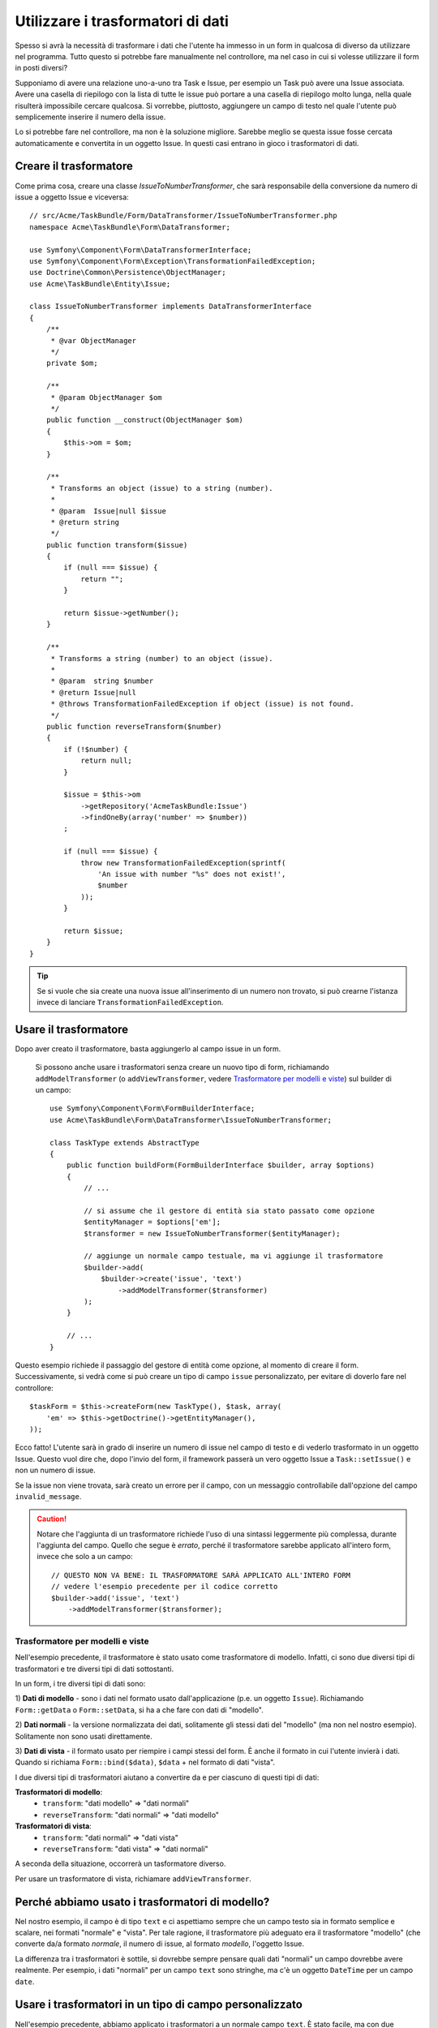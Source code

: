 .. index::
   single: Form; Trasformatori di dati

Utilizzare i trasformatori di dati
==================================

Spesso si avrà la necessità di trasformare i dati che l'utente ha immesso in un form in
qualcosa di diverso da utilizzare nel programma. Tutto questo si potrebbe fare manualmente nel
controllore, ma nel caso in cui si volesse utilizzare il form in posti diversi?

Supponiamo di avere una relazione uno-a-uno tra Task e Issue, per esempio un Task può avere una
Issue associata. Avere una casella di riepilogo con la lista di tutte le issue può portare a
una casella di riepilogo molto lunga, nella quale risulterà impossibile cercare qualcosa. Si vorrebbe, piuttosto,
aggiungere un campo di testo nel quale l'utente può semplicemente inserire il numero della issue.

Lo si potrebbe fare nel controllore, ma non è la soluzione migliore.
Sarebbe meglio se questa issue fosse cercata automaticamente e convertita in un oggetto Issue.
In questi casi entrano in gioco i trasformatori di dati.

Creare il trasformatore
-----------------------

Come prima cosa, creare una classe `IssueToNumberTransformer`, che sarà responsabile
della conversione da numero di issue a oggetto Issue e viceversa::

    // src/Acme/TaskBundle/Form/DataTransformer/IssueToNumberTransformer.php
    namespace Acme\TaskBundle\Form\DataTransformer;

    use Symfony\Component\Form\DataTransformerInterface;
    use Symfony\Component\Form\Exception\TransformationFailedException;
    use Doctrine\Common\Persistence\ObjectManager;
    use Acme\TaskBundle\Entity\Issue;

    class IssueToNumberTransformer implements DataTransformerInterface
    {
        /**
         * @var ObjectManager
         */
        private $om;
    
        /**
         * @param ObjectManager $om
         */
        public function __construct(ObjectManager $om)
        {
            $this->om = $om;
        }
    
        /**
         * Transforms an object (issue) to a string (number).
         *
         * @param  Issue|null $issue
         * @return string
         */
        public function transform($issue)
        {
            if (null === $issue) {
                return "";
            }
    
            return $issue->getNumber();
        }
    
        /**
         * Transforms a string (number) to an object (issue).
         *
         * @param  string $number
         * @return Issue|null
         * @throws TransformationFailedException if object (issue) is not found.
         */
        public function reverseTransform($number)
        {
            if (!$number) {
                return null;
            }

            $issue = $this->om
                ->getRepository('AcmeTaskBundle:Issue')
                ->findOneBy(array('number' => $number))
            ;

            if (null === $issue) {
                throw new TransformationFailedException(sprintf(
                    'An issue with number "%s" does not exist!',
                    $number
                ));
            }

            return $issue;
        }
    }

.. tip::

    Se si vuole che sia create una nuova issue all'inserimento di un numero non trovato, si
    può crearne l'istanza invece di lanciare ``TransformationFailedException``.

Usare il trasformatore
----------------------

Dopo aver creato il trasformatore, basta aggiungerlo al campo issue in
un form.

    Si possono anche usare i trasformatori senza creare un nuovo tipo di form,
    richiamando ``addModelTransformer`` (o ``addViewTransformer``, vedere
    `Trasformatore per modelli e viste`_) sul builder di un campo::

        use Symfony\Component\Form\FormBuilderInterface;
        use Acme\TaskBundle\Form\DataTransformer\IssueToNumberTransformer;

        class TaskType extends AbstractType
        {
            public function buildForm(FormBuilderInterface $builder, array $options)
            {
                // ...
            
                // si assume che il gestore di entità sia stato passato come opzione
                $entityManager = $options['em'];
                $transformer = new IssueToNumberTransformer($entityManager);

                // aggiunge un normale campo testuale, ma vi aggiunge il trasformatore
                $builder->add(
                    $builder->create('issue', 'text')
                        ->addModelTransformer($transformer)
                );
            }
            
            // ...
        }

Questo esempio richiede il passaggio del gestore di entità come opzione, al momento
di creare il form. Successivamente, si vedrà come si può creare un tipo di campo
``issue`` personalizzato, per evitare di doverlo fare nel controllore::

    $taskForm = $this->createForm(new TaskType(), $task, array(
        'em' => $this->getDoctrine()->getEntityManager(),
    ));

Ecco fatto! L'utente sarà in grado di inserire un numero di issue nel campo di
testo e di vederlo trasformato in un oggetto Issue. Questo vuol dire che,
dopo l'invio del form, il framework passerà un vero oggetto Issue
a ``Task::setIssue()`` e non un numero di issue.

Se la issue non viene trovata, sarà creato un errore per il campo, con un messaggio
controllabile dall'opzione del campo ``invalid_message``.

.. caution::

    Notare che l'aggiunta di un trasformatore richiede l'uso di una sintassi leggermente più
    complessa, durante l'aggiunta del campo. Quello che segue è *errato*, perché il trasformatore
    sarebbe applicato all'intero form, invece che solo a un campo::

        // QUESTO NON VA BENE: IL TRASFORMATORE SARÀ APPLICATO ALL'INTERO FORM
        // vedere l'esempio precedente per il codice corretto
        $builder->add('issue', 'text')
            ->addModelTransformer($transformer);

Trasformatore per modelli e viste
~~~~~~~~~~~~~~~~~~~~~~~~~~~~~~~~~

.. versionadded:: 2.1
    Nomi e metodi dei trasformatori sono cambiati in Symfony 2.1.
    ``prependNormTransformer`` è diventato ``addModelTransformer`` e ``appendClientTransformer``
    è diventato ``addViewTransformer``.

Nell'esempio precedente, il trasformatore è stato usato come trasformatore di modello.
Infatti, ci sono due diversi tipi di trasformatori e tre diversi tipi di
dati sottostanti.

In un form, i tre diversi tipi di dati sono:

1) **Dati di modello** - sono i dati nel formato usato dall'applicazione
(p.e. un oggetto ``Issue``). Richiamando ``Form::getData`` o ``Form::setData``, 
si ha a che fare con dati di "modello".

2) **Dati normali** - la versione normalizzata dei dati, solitamente gli stessi dati
del "modello" (ma non nel nostro esempio). Solitamente non sono usati
direttamente.

3) **Dati di vista** - il formato usato per riempire i campi stessi del form.
È anche il formato in cui l'utente invierà i dati. Quando si richiama
``Form::bind($data)``, ``$data`` + nel formato di dati "vista".

I due diversi tipi di trasformatori aiutano a convertire da e per ciascuno di questi
tipi di dati:

**Trasformatori di modello**:
    - ``transform``: "dati modello" => "dati normali"
    - ``reverseTransform``: "dati normali" => "dati modello"

**Trasformatori di vista**:
    - ``transform``: "dati normali" => "dati vista"
    - ``reverseTransform``: "dati vista" => "dati normali"

A seconda della situazione, occorrerà un tasformatore diverso.

Per usare un trasformatore di vista, richiamare ``addViewTransformer``.

Perché abbiamo usato i trasformatori di modello?
------------------------------------------------

Nel nostro esempio, il campo è di tipo ``text`` e ci aspettiamo sempre che un campo testo
sia in formato semplice e scalare, nei formati "normale" e "vista". Per tale
ragione, il trasformatore più adeguato era il trasformatore "modello"
(che converte da/a formato *normale*, il numero di issue, al formato *modello*,
l'oggetto Issue.

La differenza tra i trasformatori è sottile, si dovrebbe sempre pensare quali
dati "normali" un campo dovrebbe avere realmente. Per esempio, i dati
"normali" per un campo ``text`` sono stringhe, ma c'è un oggetto ``DateTime``
per un campo ``date``.

Usare i trasformatori in un tipo di campo personalizzato
--------------------------------------------------------

Nell'esempio precedente, abbiamo applicato i trasformatori a un normale campo ``text``.
È stato facile, ma con due svantaggi:

1) Si deve sempre ricordare di applicare i trasformatori ogni volta che si aggiunge un campo
per i numeri di isssue

2) Ci si deve preoccupare di passare l'opzione ``em`` ogni volta che si crea un form
che usi i trasformatori.

Per questi motivi, si potrebbe scegliere di :doc:`creare un tipo di campo personalizzato</cookbook/form/create_custom_field_type>`.
Prima di tutto, creare una classe::

    // src/Acme/TaskBundle/Form/Type/IssueSelectorType.php
    namespace Acme\TaskBundle\Form\Type;

    use Symfony\Component\Form\AbstractType;
    use Symfony\Component\Form\FormBuilderInterface;
    use Acme\TaskBundle\Form\DataTransformer\IssueToNumberTransformer;
    use Doctrine\Common\Persistence\ObjectManager;
    use Symfony\Component\OptionsResolver\OptionsResolverInterface;
    
    class IssueSelectorType extends AbstractType
    {
        /**
         * @var ObjectManager
         */
        private $om;

        /**
         * @param ObjectManager $om
         */
        public function __construct(ObjectManager $om)
        {
            $this->om = $om;
        }

        public function buildForm(FormBuilderInterface $builder, array $options)
        {
            $transformer = new IssueToNumberTransformer($this->om);
            $builder->addModelTransformer($transformer);
        }

        public function setDefaultOptions(OptionsResolverInterface $resolver)
        {
            $resolver->setDefaults(array(
                'invalid_message' => 'The selected issue does not exist',
            ));
        }

        public function getParent()
        {
            return 'text';
        }

        public function getName()
        {
            return 'issue_selector';
        }
    }

Quindi, registrare il proprio tipo come servizio, con il tag ``form.type``, in modo che sia
riconosciuto come tipo di campo personalizzato:

.. configuration-block::

    .. code-block:: yaml

        services:
            acme_demo.type.issue_selector:
                class: Acme\TaskBundle\Form\Type\IssueSelectorType
                arguments: ["@doctrine.orm.entity_manager"]
                tags:
                    - { name: form.type, alias: issue_selector }

    .. code-block:: xml
    
        <service id="acme_demo.type.issue_selector" class="Acme\TaskBundle\Form\Type\IssueSelectorType">
            <argument type="service" id="doctrine.orm.entity_manager"/>
            <tag name="form.type" alias="issue_selector" />
        </service>

Ora, ogni volta che serve il tipo ``issue_selector``,
è molto facile::

    // src/Acme/TaskBundle/Form/Type/TaskType.php   
    namespace Acme\TaskBundle\Form\Type;
    
    use Symfony\Component\Form\AbstractType;
    use Symfony\Component\Form\FormBuilderInterface;
    
    class TaskType extends AbstractType
    {
        public function buildForm(FormBuilderInterface $builder, array $options)
        {
            $builder
                ->add('task')
                ->add('dueDate', null, array('widget' => 'single_text'));
                ->add('issue', 'issue_selector');
        }
    
        public function getName()
        {
            return 'task';
        }
    }

